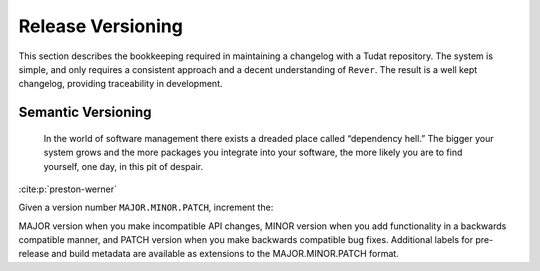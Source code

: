 
Release Versioning
==================

.. panels::
    :column: col-lg-12 p-0
    :header: text-secondary font-weight-bold

    :fa:`graduation-cap` Learning Objective(s)

    ^^^

    1. Understand ``MAJOR.MINOR.PATCH`` and when each of them are bumped.

    2. Understand what happens when ``rever <new_version_number>`` is executed.

    3. Understand how to maintain the automated changelog.

This section describes the bookkeeping required in maintaining a changelog
with a Tudat repository. The system is simple, and only requires a consistent
approach and a decent understanding of ``Rever``. The result is a well kept
changelog, providing traceability in development.

Semantic Versioning
-------------------

    In the world of software management there exists a dreaded place called
    “dependency hell.” The bigger your system grows and the more packages you
    integrate into your software, the more likely you are to find yourself, one
    day, in this pit of despair.

:cite:p:`preston-werner`

Given a version number ``MAJOR.MINOR.PATCH``, increment the:

MAJOR version when you make incompatible API changes,
MINOR version when you add functionality in a backwards compatible manner, and
PATCH version when you make backwards compatible bug fixes.
Additional labels for pre-release and build metadata are available as extensions to the MAJOR.MINOR.PATCH format.
